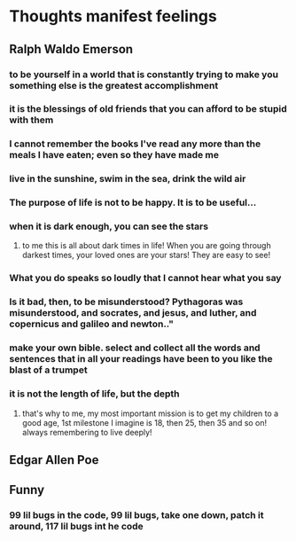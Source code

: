 *  Thoughts manifest feelings
** Ralph Waldo Emerson
*** to be yourself in a world that is constantly trying to make you something else is the greatest accomplishment
*** it is the blessings of old friends that you can afford to be stupid with them
*** I cannot remember the books I've read any more than the meals I have eaten; even so they have made me
*** live in the sunshine, swim in the sea, drink the wild air
*** The purpose of life is not to be happy. It is to be useful...
*** when it is dark enough, you can see the stars 
**** to me this is all about dark times in life! When you are going through darkest times, your loved ones are your stars! They are easy to see!
*** What you do speaks so loudly that I cannot hear what you say
*** Is it bad, then, to be misunderstood? Pythagoras was misunderstood, and socrates, and jesus, and luther, and copernicus and galileo and newton.."
*** make your own bible. select and collect all the words and sentences that in all your readings have been to you like the blast of a trumpet
*** it is not the length of life, but the depth
**** that's why to me, my most important mission is to get my children to a good age, 1st milestone I imagine is 18, then 25, then 35 and so on! always remembering to live deeply!
***  

** Edgar Allen Poe

** Funny
*** 99 lil bugs in the code, 99 lil bugs, take one down, patch it around, 117 lil bugs int he code

